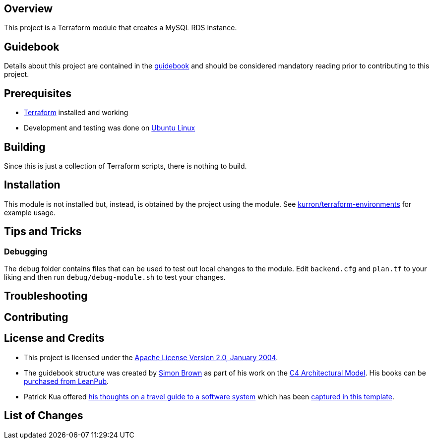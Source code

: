 == Overview
This project is a Terraform module that creates a MySQL RDS instance.

== Guidebook
Details about this project are contained in the link:guidebook/guidebook.adoc[guidebook] and should be considered mandatory reading prior to contributing to this project.

== Prerequisites
* https://terraform.io/[Terraform] installed and working
* Development and testing was done on http://www.ubuntu.com/[Ubuntu Linux]

== Building
Since this is just a collection of Terraform scripts, there is nothing to build.

== Installation
This module is not installed but, instead, is obtained by the project using the module.  See https://github.com/kurron/terraform-environments[kurron/terraform-environments] for example usage.

== Tips and Tricks

=== Debugging
The `debug` folder contains files that can be used to test out local changes to the module.  Edit `backend.cfg` and `plan.tf` to your liking and then run `debug/debug-module.sh` to test your changes.

== Troubleshooting

== Contributing

== License and Credits
* This project is licensed under the http://www.apache.org/licenses/[Apache License Version 2.0, January 2004].
* The guidebook structure was created by http://simonbrown.je/[Simon Brown] as part of his work on the https://c4model.com/[C4 Architectural Model].  His books can be https://leanpub.com/b/software-architecture[purchased from LeanPub].
* Patrick Kua offered https://www.safaribooksonline.com/library/view/oreilly-software-architecture/9781491985274/video315451.html[his thoughts on a travel guide to a software system] which has been link:travel-guide/travel-guide.adoc[captured in this template].

== List of Changes
